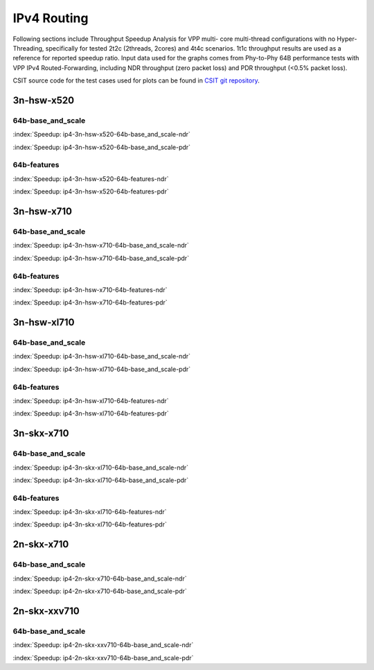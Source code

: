 
.. raw:: latex

    \clearpage

IPv4 Routing
============

Following sections include Throughput Speedup Analysis for VPP multi-
core multi-thread configurations with no Hyper-Threading, specifically
for tested 2t2c (2threads, 2cores) and 4t4c scenarios. 1t1c throughput
results are used as a reference for reported speedup ratio. Input data
used for the graphs comes from Phy-to-Phy 64B performance tests with VPP
IPv4 Routed-Forwarding, including NDR throughput (zero packet loss) and
PDR throughput (<0.5% packet loss).

CSIT source code for the test cases used for plots can be found in
`CSIT git repository <https://git.fd.io/csit/tree/tests/vpp/perf/ip4?h=rls1807>`_.

3n-hsw-x520
~~~~~~~~~~~

64b-base_and_scale
------------------

.. raw:: html

    <center><b>

:index:`Speedup: ip4-3n-hsw-x520-64b-base_and_scale-ndr`

.. raw:: html

    </b>
    <iframe width="700" height="1000" frameborder="0" scrolling="no" src="../../_static/vpp/ip4-3n-hsw-x520-64b-base_and_scale-ndr-tsa.html"></iframe>
    <p><br><br></p>
    </center>

.. raw:: latex

    \begin{figure}[H]
        \centering
            \graphicspath{{../_build/_static/vpp/}}
            \includegraphics[clip, trim=0cm 8cm 5cm 0cm, width=0.70\textwidth]{ip4-3n-hsw-x520-64b-base_and_scale-ndr-tsa}
            \label{fig:ip4-3n-hsw-x520-64b-base_and_scale-ndr-tsa}
    \end{figure}

.. raw:: html

    <center><b>

.. raw:: latex

    \clearpage

:index:`Speedup: ip4-3n-hsw-x520-64b-base_and_scale-pdr`

.. raw:: html

    </b>
    <iframe width="700" height="1000" frameborder="0" scrolling="no" src="../../_static/vpp/ip4-3n-hsw-x520-64b-base_and_scale-pdr-tsa.html"></iframe>
    <p><br><br></p>
    </center>

.. raw:: latex

    \begin{figure}[H]
        \centering
            \graphicspath{{../_build/_static/vpp/}}
            \includegraphics[clip, trim=0cm 8cm 5cm 0cm, width=0.70\textwidth]{ip4-3n-hsw-x520-64b-base_and_scale-pdr-tsa}
            \label{fig:ip4-3n-hsw-x520-64b-base_and_scale-pdr-tsa}
    \end{figure}

.. raw:: latex

    \clearpage

64b-features
------------

.. raw:: html

    <center><b>

:index:`Speedup: ip4-3n-hsw-x520-64b-features-ndr`

.. raw:: html

    </b>
    <iframe width="700" height="1000" frameborder="0" scrolling="no" src="../../_static/vpp/ip4-3n-hsw-x520-64b-features-ndr-tsa.html"></iframe>
    <p><br><br></p>
    </center>

.. raw:: latex

    \begin{figure}[H]
        \centering
            \graphicspath{{../_build/_static/vpp/}}
            \includegraphics[clip, trim=0cm 8cm 5cm 0cm, width=0.70\textwidth]{ip4-3n-hsw-x520-64b-features-ndr-tsa}
            \label{fig:ip4-3n-hsw-x520-64b-features-ndr-tsa}
    \end{figure}

.. raw:: html

    <center><b>

.. raw:: latex

    \clearpage

:index:`Speedup: ip4-3n-hsw-x520-64b-features-pdr`

.. raw:: html

    </b>
    <iframe width="700" height="1000" frameborder="0" scrolling="no" src="../../_static/vpp/ip4-3n-hsw-x520-64b-features-pdr-tsa.html"></iframe>
    <p><br><br></p>
    </center>

.. raw:: latex

    \begin{figure}[H]
        \centering
            \graphicspath{{../_build/_static/vpp/}}
            \includegraphics[clip, trim=0cm 8cm 5cm 0cm, width=0.70\textwidth]{ip4-3n-hsw-x520-64b-features-pdr-tsa}
            \label{fig:ip4-3n-hsw-x520-64b-features-pdr-tsa}
    \end{figure}

.. raw:: latex

    \clearpage

3n-hsw-x710
~~~~~~~~~~~

64b-base_and_scale
------------------

.. raw:: html

    <center><b>

:index:`Speedup: ip4-3n-hsw-x710-64b-base_and_scale-ndr`

.. raw:: html

    </b>
    <iframe width="700" height="1000" frameborder="0" scrolling="no" src="../../_static/vpp/ip4-3n-hsw-x710-64b-base_and_scale-ndr-tsa.html"></iframe>
    <p><br><br></p>
    </center>

.. raw:: latex

    \begin{figure}[H]
        \centering
            \graphicspath{{../_build/_static/vpp/}}
            \includegraphics[clip, trim=0cm 8cm 5cm 0cm, width=0.70\textwidth]{ip4-3n-hsw-x710-64b-base_and_scale-ndr-tsa}
            \label{fig:ip4-3n-hsw-x710-64b-base_and_scale-ndr-tsa}
    \end{figure}

.. raw:: html

    <center><b>

.. raw:: latex

    \clearpage

:index:`Speedup: ip4-3n-hsw-x710-64b-base_and_scale-pdr`

.. raw:: html

    </b>
    <iframe width="700" height="1000" frameborder="0" scrolling="no" src="../../_static/vpp/ip4-3n-hsw-x710-64b-base_and_scale-pdr-tsa.html"></iframe>
    <p><br><br></p>
    </center>

.. raw:: latex

    \begin{figure}[H]
        \centering
            \graphicspath{{../_build/_static/vpp/}}
            \includegraphics[clip, trim=0cm 8cm 5cm 0cm, width=0.70\textwidth]{ip4-3n-hsw-x710-64b-base_and_scale-pdr-tsa}
            \label{fig:ip4-3n-hsw-x710-64b-base_and_scale-pdr-tsa}
    \end{figure}

.. raw:: latex

    \clearpage

64b-features
------------

.. raw:: html

    <center><b>

:index:`Speedup: ip4-3n-hsw-x710-64b-features-ndr`

.. raw:: html

    </b>
    <iframe width="700" height="1000" frameborder="0" scrolling="no" src="../../_static/vpp/ip4-3n-hsw-x710-64b-features-ndr-tsa.html"></iframe>
    <p><br><br></p>
    </center>

.. raw:: latex

    \begin{figure}[H]
        \centering
            \graphicspath{{../_build/_static/vpp/}}
            \includegraphics[clip, trim=0cm 8cm 5cm 0cm, width=0.70\textwidth]{ip4-3n-hsw-x710-64b-features-ndr-tsa}
            \label{fig:ip4-3n-hsw-x710-64b-features-ndr-tsa}
    \end{figure}

.. raw:: html

    <center><b>

.. raw:: latex

    \clearpage

:index:`Speedup: ip4-3n-hsw-x710-64b-features-pdr`

.. raw:: html

    </b>
    <iframe width="700" height="1000" frameborder="0" scrolling="no" src="../../_static/vpp/ip4-3n-hsw-x710-64b-features-pdr-tsa.html"></iframe>
    <p><br><br></p>
    </center>

.. raw:: latex

    \begin{figure}[H]
        \centering
            \graphicspath{{../_build/_static/vpp/}}
            \includegraphics[clip, trim=0cm 8cm 5cm 0cm, width=0.70\textwidth]{ip4-3n-hsw-x710-64b-features-pdr-tsa}
            \label{fig:ip4-3n-hsw-x710-64b-features-pdr-tsa}
    \end{figure}

.. raw:: latex

    \clearpage

3n-hsw-xl710
~~~~~~~~~~~~

64b-base_and_scale
------------------

.. raw:: html

    <center><b>

:index:`Speedup: ip4-3n-hsw-xl710-64b-base_and_scale-ndr`

.. raw:: html

    </b>
    <iframe width="700" height="1000" frameborder="0" scrolling="no" src="../../_static/vpp/ip4-3n-hsw-xl710-64b-base_and_scale-ndr-tsa.html"></iframe>
    <p><br><br></p>
    </center>

.. raw:: latex

    \begin{figure}[H]
        \centering
            \graphicspath{{../_build/_static/vpp/}}
            \includegraphics[clip, trim=0cm 8cm 5cm 0cm, width=0.70\textwidth]{ip4-3n-hsw-xl710-64b-base_and_scale-ndr-tsa}
            \label{fig:ip4-3n-hsw-xl710-64b-base_and_scale-ndr-tsa}
    \end{figure}

.. raw:: html

    <center><b>

.. raw:: latex

    \clearpage

:index:`Speedup: ip4-3n-hsw-xl710-64b-base_and_scale-pdr`

.. raw:: html

    </b>
    <iframe width="700" height="1000" frameborder="0" scrolling="no" src="../../_static/vpp/ip4-3n-hsw-xl710-64b-base_and_scale-pdr-tsa.html"></iframe>
    <p><br><br></p>
    </center>

.. raw:: latex

    \begin{figure}[H]
        \centering
            \graphicspath{{../_build/_static/vpp/}}
            \includegraphics[clip, trim=0cm 8cm 5cm 0cm, width=0.70\textwidth]{ip4-3n-hsw-xl710-64b-base_and_scale-pdr-tsa}
            \label{fig:ip4-3n-hsw-xl710-64b-base_and_scale-pdr-tsa}
    \end{figure}

.. raw:: latex

    \clearpage

64b-features
------------

.. raw:: html

    <center><b>

:index:`Speedup: ip4-3n-hsw-xl710-64b-features-ndr`

.. raw:: html

    </b>
    <iframe width="700" height="1000" frameborder="0" scrolling="no" src="../../_static/vpp/ip4-3n-hsw-xl710-64b-features-ndr-tsa.html"></iframe>
    <p><br><br></p>
    </center>

.. raw:: latex

    \begin{figure}[H]
        \centering
            \graphicspath{{../_build/_static/vpp/}}
            \includegraphics[clip, trim=0cm 8cm 5cm 0cm, width=0.70\textwidth]{ip4-3n-hsw-xl710-64b-features-ndr-tsa}
            \label{fig:ip4-3n-hsw-xl710-64b-features-ndr-tsa}
    \end{figure}

.. raw:: html

    <center><b>

.. raw:: latex

    \clearpage

:index:`Speedup: ip4-3n-hsw-xl710-64b-features-pdr`

.. raw:: html

    </b>
    <iframe width="700" height="1000" frameborder="0" scrolling="no" src="../../_static/vpp/ip4-3n-hsw-xl710-64b-features-pdr-tsa.html"></iframe>
    <p><br><br></p>
    </center>

.. raw:: latex

    \begin{figure}[H]
        \centering
            \graphicspath{{../_build/_static/vpp/}}
            \includegraphics[clip, trim=0cm 8cm 5cm 0cm, width=0.70\textwidth]{ip4-3n-hsw-xl710-64b-features-pdr-tsa}
            \label{fig:ip4-3n-hsw-xl710-64b-features-pdr-tsa}
    \end{figure}

.. raw:: latex

    \clearpage

3n-skx-x710
~~~~~~~~~~~

64b-base_and_scale
------------------

.. raw:: html

    <center><b>

:index:`Speedup: ip4-3n-skx-xl710-64b-base_and_scale-ndr`

.. raw:: html

    </b>
    <iframe width="700" height="1000" frameborder="0" scrolling="no" src="../../_static/vpp/ip4-3n-skx-xl710-64b-base_and_scale-ndr-tsa.html"></iframe>
    <p><br><br></p>
    </center>

.. raw:: latex

    \begin{figure}[H]
        \centering
            \graphicspath{{../_build/_static/vpp/}}
            \includegraphics[clip, trim=0cm 8cm 5cm 0cm, width=0.70\textwidth]{ip4-3n-skx-xl710-64b-base_and_scale-ndr-tsa}
            \label{fig:ip4-3n-skx-xl710-64b-base_and_scale-ndr-tsa}
    \end{figure}

.. raw:: html

    <center><b>

.. raw:: latex

    \clearpage

:index:`Speedup: ip4-3n-skx-xl710-64b-base_and_scale-pdr`

.. raw:: html

    </b>
    <iframe width="700" height="1000" frameborder="0" scrolling="no" src="../../_static/vpp/ip4-3n-skx-xl710-64b-base_and_scale-pdr-tsa.html"></iframe>
    <p><br><br></p>
    </center>

.. raw:: latex

    \begin{figure}[H]
        \centering
            \graphicspath{{../_build/_static/vpp/}}
            \includegraphics[clip, trim=0cm 8cm 5cm 0cm, width=0.70\textwidth]{ip4-3n-skx-xl710-64b-base_and_scale-pdr-tsa}
            \label{fig:ip4-3n-skx-xl710-64b-base_and_scale-pdr-tsa}
    \end{figure}

.. raw:: latex

    \clearpage

64b-features
------------

.. raw:: html

    <center><b>

:index:`Speedup: ip4-3n-skx-xl710-64b-features-ndr`

.. raw:: html

    </b>
    <iframe width="700" height="1000" frameborder="0" scrolling="no" src="../../_static/vpp/ip4-3n-skx-xl710-64b-features-ndr-tsa.html"></iframe>
    <p><br><br></p>
    </center>

.. raw:: latex

    \begin{figure}[H]
        \centering
            \graphicspath{{../_build/_static/vpp/}}
            \includegraphics[clip, trim=0cm 8cm 5cm 0cm, width=0.70\textwidth]{ip4-3n-skx-xl710-64b-features-ndr-tsa}
            \label{fig:ip4-3n-skx-xl710-64b-features-ndr-tsa}
    \end{figure}

.. raw:: html

    <center><b>

.. raw:: latex

    \clearpage

:index:`Speedup: ip4-3n-skx-xl710-64b-features-pdr`

.. raw:: html

    </b>
    <iframe width="700" height="1000" frameborder="0" scrolling="no" src="../../_static/vpp/ip4-3n-skx-xl710-64b-features-pdr-tsa.html"></iframe>
    <p><br><br></p>
    </center>

.. raw:: latex

    \begin{figure}[H]
        \centering
            \graphicspath{{../_build/_static/vpp/}}
            \includegraphics[clip, trim=0cm 8cm 5cm 0cm, width=0.70\textwidth]{ip4-3n-skx-xl710-64b-features-pdr-tsa}
            \label{fig:ip4-3n-skx-xl710-64b-features-pdr-tsa}
    \end{figure}

.. raw:: latex

    \clearpage

2n-skx-x710
~~~~~~~~~~~

64b-base_and_scale
------------------

.. raw:: html

    <center><b>

:index:`Speedup: ip4-2n-skx-x710-64b-base_and_scale-ndr`

.. raw:: html

    </b>
    <iframe width="700" height="1000" frameborder="0" scrolling="no" src="../../_static/vpp/ip4-2n-skx-x710-64b-base_and_scale-ndr-tsa.html"></iframe>
    <p><br><br></p>
    </center>

.. raw:: latex

    \begin{figure}[H]
        \centering
            \graphicspath{{../_build/_static/vpp/}}
            \includegraphics[clip, trim=0cm 8cm 5cm 0cm, width=0.70\textwidth]{ip4-2n-skx-x710-64b-base_and_scale-ndr-tsa}
            \label{fig:ip4-2n-skx-x710-64b-base_and_scale-ndr-tsa}
    \end{figure}

.. raw:: html

    <center><b>

.. raw:: latex

    \clearpage

:index:`Speedup: ip4-2n-skx-x710-64b-base_and_scale-pdr`

.. raw:: html

    </b>
    <iframe width="700" height="1000" frameborder="0" scrolling="no" src="../../_static/vpp/ip4-2n-skx-x710-64b-base_and_scale-pdr-tsa.html"></iframe>
    <p><br><br></p>
    </center>

.. raw:: latex

    \begin{figure}[H]
        \centering
            \graphicspath{{../_build/_static/vpp/}}
            \includegraphics[clip, trim=0cm 8cm 5cm 0cm, width=0.70\textwidth]{ip4-2n-skx-x710-64b-base_and_scale-pdr-tsa}
            \label{fig:ip4-2n-skx-x710-64b-base_and_scale-pdr-tsa}
    \end{figure}

.. raw:: latex

    \clearpage

2n-skx-xxv710
~~~~~~~~~~~~~

64b-base_and_scale
------------------

.. raw:: html

    <center><b>

:index:`Speedup: ip4-2n-skx-xxv710-64b-base_and_scale-ndr`

.. raw:: html

    </b>
    <iframe width="700" height="1000" frameborder="0" scrolling="no" src="../../_static/vpp/ip4-2n-skx-xxv710-64b-base_and_scale-ndr-tsa.html"></iframe>
    <p><br><br></p>
    </center>

.. raw:: latex

    \begin{figure}[H]
        \centering
            \graphicspath{{../_build/_static/vpp/}}
            \includegraphics[clip, trim=0cm 8cm 5cm 0cm, width=0.70\textwidth]{ip4-2n-skx-xxv710-64b-base_and_scale-ndr-tsa}
            \label{fig:ip4-2n-skx-xxv710-64b-base_and_scale-ndr-tsa}
    \end{figure}

.. raw:: html

    <center><b>

.. raw:: latex

    \clearpage

:index:`Speedup: ip4-2n-skx-xxv710-64b-base_and_scale-pdr`

.. raw:: html

    </b>
    <iframe width="700" height="1000" frameborder="0" scrolling="no" src="../../_static/vpp/ip4-2n-skx-xxv710-64b-base_and_scale-pdr-tsa.html"></iframe>
    <p><br><br></p>
    </center>

.. raw:: latex

    \begin{figure}[H]
        \centering
            \graphicspath{{../_build/_static/vpp/}}
            \includegraphics[clip, trim=0cm 8cm 5cm 0cm, width=0.70\textwidth]{ip4-2n-skx-xxv710-64b-base_and_scale-pdr-tsa}
            \label{fig:ip4-2n-skx-xxv710-64b-base_and_scale-pdr-tsa}
    \end{figure}
